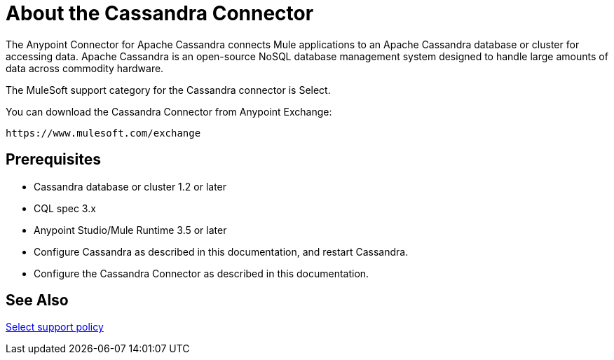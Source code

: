 = About the Cassandra Connector
:keywords: connectors, anypoint, studio, esb, cassandra, databases
:imagesdir: _images
:icons: font
:toc: macro
:toclevels: 2


The Anypoint Connector for Apache Cassandra connects Mule applications to an Apache Cassandra database or cluster for accessing data. Apache Cassandra is an open-source NoSQL database management system designed to handle large amounts of data across commodity hardware.

The MuleSoft support category for the Cassandra connector is Select. 

You can download the Cassandra Connector from Anypoint Exchange:

`+https://www.mulesoft.com/exchange+`

== Prerequisites

* Cassandra database or cluster 1.2 or later
* CQL spec 3.x
* Anypoint Studio/Mule Runtime 3.5 or later
* Configure Cassandra as described in this documentation, and restart Cassandra.
* Configure the Cassandra Connector as described in this documentation.


== See Also

link:/mule-user-guide/v/3.8/anypoint-connectors#connector-categories[Select support policy]